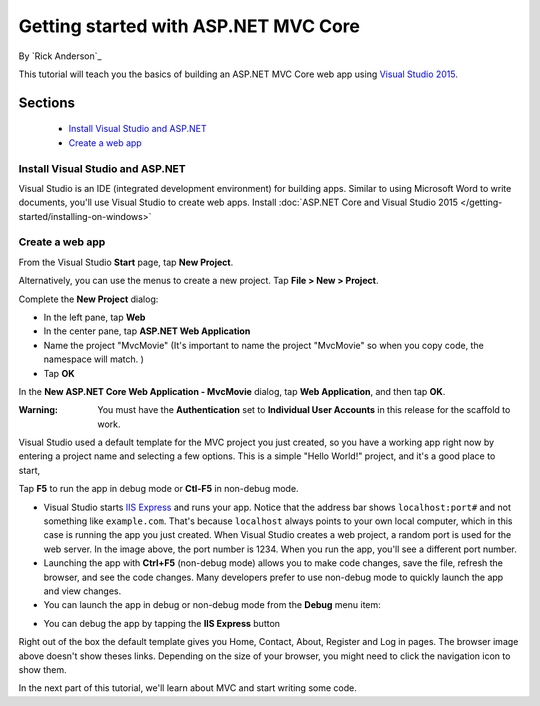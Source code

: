 Getting started with ASP.NET MVC Core
==================================================

By `Rick Anderson`_

This tutorial will teach you the basics of building an ASP.NET MVC Core web app using `Visual Studio 2015 <http://go.microsoft.com/fwlink/?LinkId=532606>`__. 

Sections
^^^^^^^^^^^^^^^^
	- `Install Visual Studio and ASP.NET`_
	- `Create a web app`_

Install Visual Studio and ASP.NET
--------------------------------------

Visual Studio is an IDE (integrated development environment) for building apps. Similar to using Microsoft Word to write documents, you'll use Visual Studio to create web apps. Install :doc:`ASP.NET Core and Visual Studio 2015 </getting-started/installing-on-windows>`


Create a web app
------------------------------------

From the Visual Studio **Start** page, tap **New Project**.

.. image:: start-mvc/_static/new_project.png

Alternatively, you can use the menus to create a new project. Tap **File > New > Project**.

.. image:: start-mvc/_static/alt_new_project.png

Complete the **New Project** dialog:

- In the left pane, tap **Web**
- In the center pane, tap **ASP.NET Web Application**
- Name the project "MvcMovie" (It's important to name the project "MvcMovie" so when you copy code, the namespace will match. )
- Tap **OK**

.. image:: start-mvc/_static/new_project2.png

In the **New ASP.NET Core Web Application - MvcMovie** dialog, tap **Web Application**, and then tap **OK**.

:Warning: You must have the **Authentication** set to **Individual User Accounts** in this release for the scaffold to work.

.. image:: start-mvc/_static/p3.png

Visual Studio used a default template for the MVC project you just created, so you have a working app right now by entering a project name and selecting a few options. This is a simple "Hello World!" project, and it's a good place to start,

Tap **F5** to run the app in debug mode or **Ctl-F5** in non-debug mode.

.. image:: start-mvc/_static/1.png

- Visual Studio starts `IIS Express <http://www.iis.net/learn/extensions/introduction-to-iis-express/iis-express-overview>`__ and runs your app. Notice that the address bar shows ``localhost:port#`` and not something like ``example.com``. That's because ``localhost`` always points to your own local computer, which in this case is running the app you just created. When Visual Studio creates a web project, a random port is used for the web server. In the image above, the port number is 1234. When you run the app, you'll see a different port number.
- Launching the app with **Ctrl+F5** (non-debug mode) allows you to make code changes, save the file, refresh the browser, and see the code changes. Many developers prefer to use non-debug mode to quickly launch the app and view changes.
- You can launch the app in debug or non-debug mode from the **Debug** menu item:

.. image:: start-mvc/_static/debug_menu.png

- You can debug the app by tapping the **IIS Express** button

.. image:: start-mvc/_static/iis_express.png

Right out of the box the default template gives you Home, Contact, About, Register and Log in pages. The browser image above doesn't show theses links. Depending on the size of your browser, you might need to click the navigation icon to show them.

.. image:: start-mvc/_static/2.png

In the next part of this tutorial, we'll learn about MVC and start writing some code.
